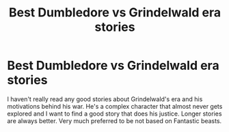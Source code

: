 #+TITLE: Best Dumbledore vs Grindelwald era stories

* Best Dumbledore vs Grindelwald era stories
:PROPERTIES:
:Author: maybe-burner-account
:Score: 10
:DateUnix: 1617320007.0
:DateShort: 2021-Apr-02
:FlairText: Request
:END:
I haven't really read any good stories about Grindelwald's era and his motivations behind his war. He's a complex character that almost never gets explored and I want to find a good story that does his justice. Longer stories are always better. Very much preferred to be not based on Fantastic beasts.

